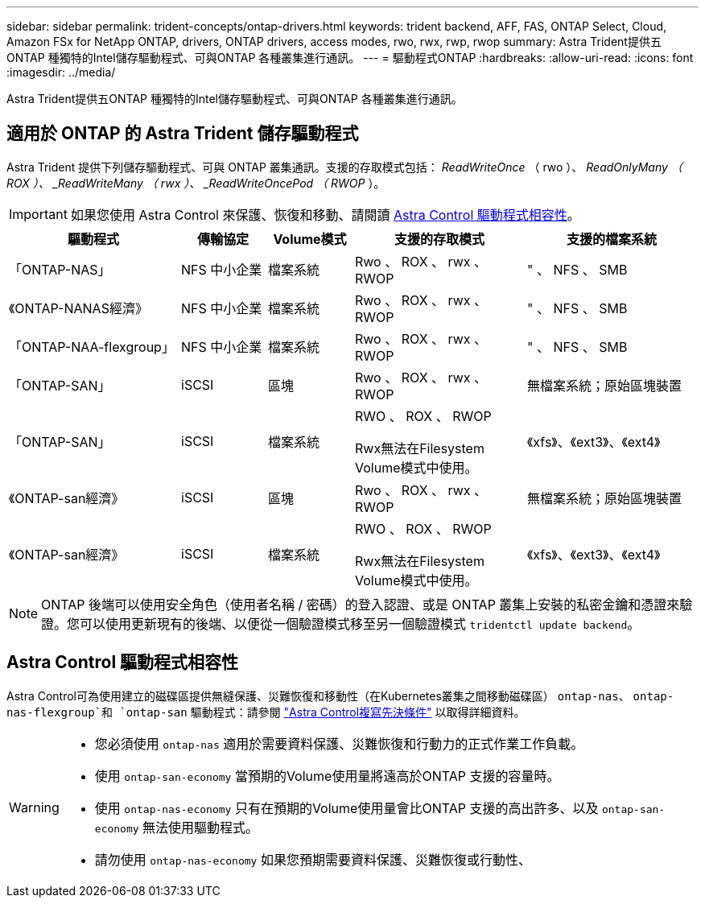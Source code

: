 ---
sidebar: sidebar 
permalink: trident-concepts/ontap-drivers.html 
keywords: trident backend, AFF, FAS, ONTAP Select, Cloud, Amazon FSx for NetApp ONTAP, drivers, ONTAP drivers, access modes, rwo, rwx, rwp, rwop 
summary: Astra Trident提供五ONTAP 種獨特的Intel儲存驅動程式、可與ONTAP 各種叢集進行通訊。 
---
= 驅動程式ONTAP
:hardbreaks:
:allow-uri-read: 
:icons: font
:imagesdir: ../media/


[role="lead"]
Astra Trident提供五ONTAP 種獨特的Intel儲存驅動程式、可與ONTAP 各種叢集進行通訊。



== 適用於 ONTAP 的 Astra Trident 儲存驅動程式

Astra Trident 提供下列儲存驅動程式、可與 ONTAP 叢集通訊。支援的存取模式包括： _ReadWriteOnce_ （ rwo ）、 _ReadOnlyMany （ ROX ）、 _ReadWriteMany （ rwx ）、 _ReadWriteOncePod （ RWOP_ ）。


IMPORTANT: 如果您使用 Astra Control 來保護、恢復和移動、請閱讀 <<Astra Control 驅動程式相容性>>。

[cols="2, 1, 1, 2, 2"]
|===
| 驅動程式 | 傳輸協定 | Volume模式 | 支援的存取模式 | 支援的檔案系統 


| 「ONTAP-NAS」  a| 
NFS
中小企業
 a| 
檔案系統
 a| 
Rwo 、 ROX 、 rwx 、 RWOP
 a| 
" 、 NFS 、 SMB



| 《ONTAP-NANAS經濟》  a| 
NFS
中小企業
 a| 
檔案系統
 a| 
Rwo 、 ROX 、 rwx 、 RWOP
 a| 
" 、 NFS 、 SMB



| 「ONTAP-NAA-flexgroup」  a| 
NFS
中小企業
 a| 
檔案系統
 a| 
Rwo 、 ROX 、 rwx 、 RWOP
 a| 
" 、 NFS 、 SMB



| 「ONTAP-SAN」  a| 
iSCSI
 a| 
區塊
 a| 
Rwo 、 ROX 、 rwx 、 RWOP
 a| 
無檔案系統；原始區塊裝置



| 「ONTAP-SAN」  a| 
iSCSI
 a| 
檔案系統
 a| 
RWO 、 ROX 、 RWOP

Rwx無法在Filesystem Volume模式中使用。
 a| 
《xfs》、《ext3》、《ext4》



| 《ONTAP-san經濟》  a| 
iSCSI
 a| 
區塊
 a| 
Rwo 、 ROX 、 rwx 、 RWOP
 a| 
無檔案系統；原始區塊裝置



| 《ONTAP-san經濟》  a| 
iSCSI
 a| 
檔案系統
 a| 
RWO 、 ROX 、 RWOP

Rwx無法在Filesystem Volume模式中使用。
 a| 
《xfs》、《ext3》、《ext4》

|===

NOTE: ONTAP 後端可以使用安全角色（使用者名稱 / 密碼）的登入認證、或是 ONTAP 叢集上安裝的私密金鑰和憑證來驗證。您可以使用更新現有的後端、以便從一個驗證模式移至另一個驗證模式 `tridentctl update backend`。



== Astra Control 驅動程式相容性

Astra Control可為使用建立的磁碟區提供無縫保護、災難恢復和移動性（在Kubernetes叢集之間移動磁碟區） `ontap-nas`、 `ontap-nas-flexgroup`和 `ontap-san` 驅動程式：請參閱 link:https://docs.netapp.com/us-en/astra-control-center/use/replicate_snapmirror.html#replication-prerequisites["Astra Control複寫先決條件"^] 以取得詳細資料。

[WARNING]
====
* 您必須使用 `ontap-nas` 適用於需要資料保護、災難恢復和行動力的正式作業工作負載。
* 使用 `ontap-san-economy` 當預期的Volume使用量將遠高於ONTAP 支援的容量時。
* 使用 `ontap-nas-economy` 只有在預期的Volume使用量會比ONTAP 支援的高出許多、以及 `ontap-san-economy` 無法使用驅動程式。
* 請勿使用 `ontap-nas-economy` 如果您預期需要資料保護、災難恢復或行動性、


====